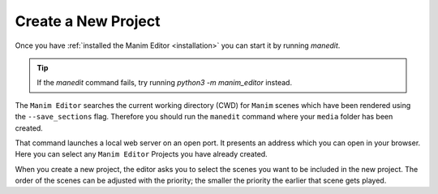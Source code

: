 .. _create_project:

Create a New Project
====================

Once you have :ref:`installed the Manim Editor <installation>` you can start it by running `manedit`.

.. tip::

    If the `manedit` command fails, try running `python3 -m manim_editor` instead.

The ``Manim Editor`` searches the current working directory (CWD) for ``Manim`` scenes which have been rendered using the ``--save_sections`` flag.
Therefore you should run the ``manedit`` command where your ``media`` folder has been created.

That command launches a local web server on an open port.
It presents an address which you can open in your browser.
Here you can select any ``Manim Editor`` Projects you have already created.

When you create a new project, the editor asks you to select the scenes you want to be included in the new project.
The order of the scenes can be adjusted with the priority; the smaller the priority the earlier that scene gets played.

.. raw:: html

   <video muted autoplay loop width=854 height=480>
       <source src="../_static/create_project.mp4">
       Your browser doesn't support embedded videos.
   </video>

